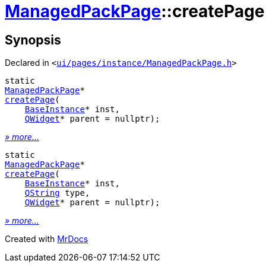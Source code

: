 [#ManagedPackPage-createPage]
= xref:ManagedPackPage.adoc[ManagedPackPage]::createPage
:relfileprefix: ../
:mrdocs:


== Synopsis

Declared in `&lt;https://github.com/PrismLauncher/PrismLauncher/blob/develop/launcher/ui/pages/instance/ManagedPackPage.h#L32[ui&sol;pages&sol;instance&sol;ManagedPackPage&period;h]&gt;`

[source,cpp,subs="verbatim,replacements,macros,-callouts"]
----
static
xref:ManagedPackPage.adoc[ManagedPackPage]*
xref:ManagedPackPage/createPage-0d.adoc[createPage](
    xref:BaseInstance.adoc[BaseInstance]* inst,
    xref:QWidget.adoc[QWidget]* parent = nullptr);
----

[.small]#xref:ManagedPackPage/createPage-0d.adoc[_» more..._]#

[source,cpp,subs="verbatim,replacements,macros,-callouts"]
----
static
xref:ManagedPackPage.adoc[ManagedPackPage]*
xref:ManagedPackPage/createPage-05.adoc[createPage](
    xref:BaseInstance.adoc[BaseInstance]* inst,
    xref:QString.adoc[QString] type,
    xref:QWidget.adoc[QWidget]* parent = nullptr);
----

[.small]#xref:ManagedPackPage/createPage-05.adoc[_» more..._]#



[.small]#Created with https://www.mrdocs.com[MrDocs]#
